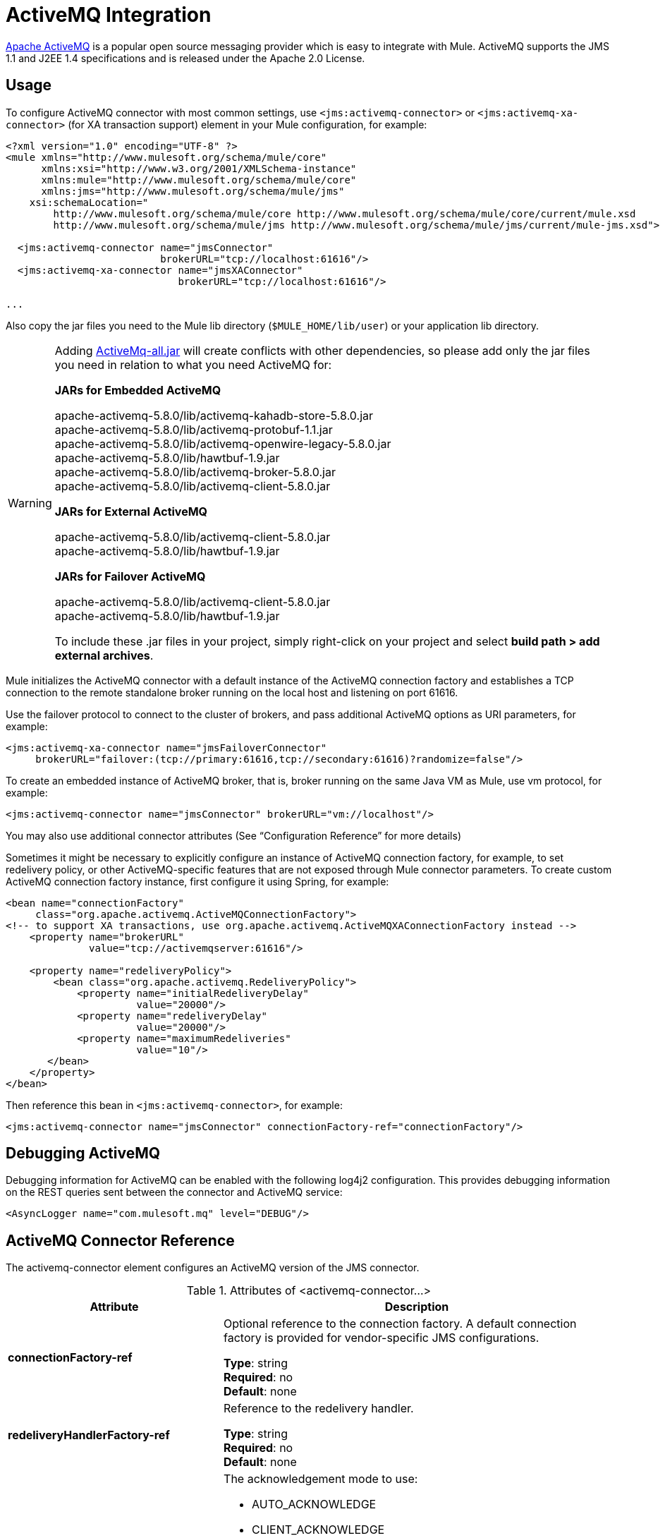 = ActiveMQ Integration
:keywords: activemq, apache activemq, apache

link:http://activemq.apache.org[Apache ActiveMQ] is a popular open source messaging provider which is easy to integrate with Mule. ActiveMQ supports the JMS 1.1 and J2EE 1.4 specifications and is released under the Apache 2.0 License.

== Usage

To configure ActiveMQ connector with most common settings, use `<jms:activemq-connector>` or `<jms:activemq-xa-connector>` (for XA transaction support) element in your Mule configuration, for example:

[source, xml, linenums]
----
<?xml version="1.0" encoding="UTF-8" ?>
<mule xmlns="http://www.mulesoft.org/schema/mule/core"
      xmlns:xsi="http://www.w3.org/2001/XMLSchema-instance"
      xmlns:mule="http://www.mulesoft.org/schema/mule/core"
      xmlns:jms="http://www.mulesoft.org/schema/mule/jms"
    xsi:schemaLocation="
        http://www.mulesoft.org/schema/mule/core http://www.mulesoft.org/schema/mule/core/current/mule.xsd
        http://www.mulesoft.org/schema/mule/jms http://www.mulesoft.org/schema/mule/jms/current/mule-jms.xsd">
 
  <jms:activemq-connector name="jmsConnector"
                          brokerURL="tcp://localhost:61616"/>
  <jms:activemq-xa-connector name="jmsXAConnector"
                             brokerURL="tcp://localhost:61616"/>
 
...
----

Also copy the jar files you need to the Mule lib directory (`$MULE_HOME/lib/user`) or your application lib directory.

[WARNING]
=====
Adding link:https://repository.apache.org/content/repositories/releases/org/apache/activemq/activemq-all/[ActiveMq-all.jar] will create conflicts with other dependencies, so please add only the jar files you need in relation to what you need ActiveMQ for:

*JARs for Embedded ActiveMQ*

apache-activemq-5.8.0/lib/activemq-kahadb-store-5.8.0.jar +
apache-activemq-5.8.0/lib/activemq-protobuf-1.1.jar +
apache-activemq-5.8.0/lib/activemq-openwire-legacy-5.8.0.jar +
apache-activemq-5.8.0/lib/hawtbuf-1.9.jar +
apache-activemq-5.8.0/lib/activemq-broker-5.8.0.jar +
apache-activemq-5.8.0/lib/activemq-client-5.8.0.jar

*JARs for External ActiveMQ*

apache-activemq-5.8.0/lib/activemq-client-5.8.0.jar +
apache-activemq-5.8.0/lib/hawtbuf-1.9.jar

*JARs for Failover ActiveMQ*

apache-activemq-5.8.0/lib/activemq-client-5.8.0.jar +
apache-activemq-5.8.0/lib/hawtbuf-1.9.jar

To include these .jar files in your project, simply right-click on your project and select **build path > add external archives**.
=====

Mule initializes the ActiveMQ connector with a default instance of the ActiveMQ connection factory and establishes a TCP connection to the remote standalone broker running on the local host and listening on port 61616.

Use the failover protocol to connect to the cluster of brokers, and pass additional ActiveMQ options as URI parameters, for example:

[source, xml, linenums]
----
<jms:activemq-xa-connector name="jmsFailoverConnector"
     brokerURL="failover:(tcp://primary:61616,tcp://secondary:61616)?randomize=false"/>
----

To create an embedded instance of ActiveMQ broker, that is, broker running on the same Java VM as Mule, use vm protocol, for example:

[source, xml]
----
<jms:activemq-connector name="jmsConnector" brokerURL="vm://localhost"/>
----

You may also use additional connector attributes (See “Configuration Reference” for more details)

Sometimes it might be necessary to explicitly configure an instance of ActiveMQ connection factory, for example, to set redelivery policy, or other ActiveMQ-specific features that are not exposed through Mule connector parameters. To create custom ActiveMQ connection factory instance, first configure it using Spring, for example:

[source, xml, linenums]
----
<bean name="connectionFactory"
     class="org.apache.activemq.ActiveMQConnectionFactory">
<!-- to support XA transactions, use org.apache.activemq.ActiveMQXAConnectionFactory instead -->
    <property name="brokerURL" 
              value="tcp://activemqserver:61616"/>
 
    <property name="redeliveryPolicy">
        <bean class="org.apache.activemq.RedeliveryPolicy">
            <property name="initialRedeliveryDelay"
                      value="20000"/>
            <property name="redeliveryDelay"
                      value="20000"/>
            <property name="maximumRedeliveries"
                      value="10"/>
       </bean>
    </property>
</bean>
----

Then reference this bean in `<jms:activemq-connector>`, for example:

[source, xml]
----
<jms:activemq-connector name="jmsConnector" connectionFactory-ref="connectionFactory"/>
----

== Debugging ActiveMQ

Debugging information for ActiveMQ can be enabled with the following log4j2 
configuration. This provides debugging information on the REST queries sent 
between the connector and ActiveMQ service:

[source,xml]
----
<AsyncLogger name="com.mulesoft.mq" level="DEBUG"/>
----



== ActiveMQ Connector Reference

The activemq-connector element configures an ActiveMQ version of the JMS connector.

.Attributes of <activemq-connector...>
[%header,cols="25s,75a"]
|===
|Attribute |Description
|connectionFactory-ref |Optional reference to the connection factory. A default connection factory is provided for vendor-specific JMS configurations.

*Type*: string +
*Required*: no +
*Default*: none

|redeliveryHandlerFactory-ref |Reference to the redelivery handler.

*Type*: string +
*Required*: no +
*Default*: none 

|acknowledgementMode |The acknowledgement mode to use: 

* AUTO_ACKNOWLEDGE
* CLIENT_ACKNOWLEDGE
* DUPS_OK_ACKNOWLEDGE

*Type*: enumeration +
*Required*: no +
*Default*: `AUTO_ACKNOWLEDGE`

|clientId |The ID of the JMS client.

*Type*: string +
*Required*: no +
*Default*: none 

|durable |Whether to make all topic subscribers durable.

*Type*: boolean +
*Required*: no +
*Default*: none 

|noLocal |If set to true, a subscriber does not receive messages that were published by its own connection.

*Type*: boolean +
*Required*: no +
*Default*: none
 
|persistentDelivery |If set to true, the JMS provider logs the message to stable storage as it is sent so that it can be recovered if delivery is unsuccessful. A client marks a message as persistent if the application may have problems if the message is lost in transit. A client marks a message as non-persistent if an occasional lost message is tolerable. Clients use delivery mode to tell a JMS provider how to balance message transport reliability/throughput. Delivery mode only covers the transport of the message to its destination. Retention of a message at the destination until its receipt is acknowledged is not guaranteed by a PERSISTENT delivery mode. Clients should assume that message retention policies are set administratively. Message retention policy governs the reliability of message delivery from destination to message consumer. For example, if a client's message storage space is exhausted, some messages as defined by a site specific message retention policy may be dropped. A message is guaranteed to be delivered once-and-only-once by a JMS Provider if the delivery mode of the message is persistent and if the destination has a sufficient message retention policy.

*Type*: boolean +
*Required*: no +
*Default*: none
 
|honorQosHeaders |If set to true, the message's QoS headers are honored. If false (the default), the connector settings override the message headers.

*Type*: boolean +
*Required*: no +
*Default*: none
 
|maxRedelivery |The maximum number of times to try to redeliver a message. Use -1 to accept messages with any redelivery count.

*Type*: integer +
*Required*: no +
*Default*: none

|cacheJmsSessions |Whether to cache and re-use the JMS session object instead of recreating the connection each time. *Note:* This attribute is for non-transactional use ONLY.

*Type*: boolean +
*Required*: no +
*Default*: none
 
|eagerConsumer |Whether to create a consumer right when the connection is created instead of using lazy instantiation in the poll loop.

*Type*: boolean +
*Required*: no +
*Default*: none

|specification |The JMS specification to use: 1.0.2b (the default) or 1.1.

*Type*: enumeration +
*Required*: no +
*Default*: 1.0.2b

|username |The user name for the connection.

*Type*: string +
*Required*: no +
*Default*: none

|password |The password for the connection.

*Type*: string +
*Required*: no +
*Default*: none
 
|numberOfConsumers |The number of concurrent consumers that are used to receive JMS messages. (*Note:* If you use this attribute, you should not configure the `numberOfConcurrentTransactedReceivers`, which has the same effect.)

*Type*: integer +
*Required*: no +
*Default*: none

|jndiInitialFactory |The initial factory class to use when connecting to JNDI. DEPRECATED: use jndiNameResolver-ref propertie to configure this value.

*Type*: string +
*Required*: no +
*Default*: none

 
|jndiProviderUrl |The URL to use when connecting to JNDI. DEPRECATED: use jndiNameResolver-ref propertie to configure this value.

*Type*: string +
*Required*: no +
*Default*: none

|jndiProviderProperties-ref |Reference to a Map that contains additional provider properties. DEPRECATED: use jndiNameResolver-ref propertie to configure this value.

*Type*: string +
*Required*: no +
*Default*: none

|connectionFactoryJndiName |The name to use when looking up the connection factory from JNDI.

*Type*: string +
*Required*: no +
*Default*: none

|jndiDestinations |Set this attribute to true if you want to look up queues or topics from JNDI instead of creating them from the session.

*Type*: boolean +
*Required*: no +
*Default*: none

|forceJndiDestinations |If set to true, Mule fails when a topic or queue cannot be retrieved from JNDI. If set to false, Mule creates a topic or queue from the JMS session if the JNDI lookup fails.

*Type*: boolean +
*Required*: no +
*Default*: none

|disableTemporaryReplyToDestinations |If this is set to false (the default), when Mule performs the request or response calls, a temporary destination is automatically set up to receive a response from the remote JMS call.

*Type*: boolean +
*Required*: no +
*Default*: none
 
|embeddedMode |Some application servers, like WebSphere AS, don't allow certain methods to be called on JMS objects, effectively limiting available features. Embedded mode tells Mule to avoid those whenever possible. Default is `false`.

*Type*: boolean +
*Required*: no +
*Default*: `false`

|brokerURL |The URL used to connect to the JMS server. If not set, the default is `vm://localhost?broker.persistent=false&broker.useJmx=false`.

*Type*: string +
*Required*: no +
*Default*: none 
|===
 

.Child Elements of <activemq-connector...>
[%headers,cols="30s,20a,50a"]
|===
|Name |Cardinality |Description
|abstract-jndi-name-resolver
|0..1
|A placeholder for jndi-name-resolver strategy elements.
|===

 
== ActiveMQ XA Connector Reference

The activemq-xa-connector element configures an ActiveMQ version of the JMS connector with XA transaction support.

.Attributes of <activemq-connector...>
[%header,cols="25s,75a"]
|===
|Attribute |Description
|connectionFactory-ref |Optional reference to the connection factory. A default connection factory is provided for vendor-specific JMS configurations.

*Type*: string +
*Required*: no +
*Default*: none

|redeliveryHandlerFactory-ref |Reference to the redelivery handler.

*Type*: string +
*Required*: no +
*Default*: none 

|acknowledgementMode |The acknowledgement mode to use: 

* AUTO_ACKNOWLEDGE
* CLIENT_ACKNOWLEDGE
* DUPS_OK_ACKNOWLEDGE

*Type*: enumeration +
*Required*: no +
*Default*: `AUTO_ACKNOWLEDGE`

|clientId |The ID of the JMS client.

*Type*: string +
*Required*: no +
*Default*: none 

|durable |Whether to make all topic subscribers durable. If the durable attribute is set to true, then the clientId must be provided.

*Type*: boolean +
*Required*: no +
*Default*: none 

|noLocal |If set to true, a subscriber does not receive messages that were published by its own connection.

*Type*: boolean +
*Required*: no +
*Default*: none
 
|persistentDelivery |If set to true, the JMS provider logs the message to stable storage as it is sent so that it can be recovered if delivery is unsuccessful. A client marks a message as persistent if the application may have problems if the message is lost in transit. A client marks a message as non-persistent if an occasional lost message is tolerable. Clients use delivery mode to tell a JMS provider how to balance message transport reliability/throughput. Delivery mode only covers the transport of the message to its destination. Retention of a message at the destination until its receipt is acknowledged is not guaranteed by a PERSISTENT delivery mode. Clients should assume that message retention policies are set administratively. Message retention policy governs the reliability of message delivery from destination to message consumer. For example, if a client's message storage space is exhausted, some messages as defined by a site specific message retention policy may be dropped. A message is guaranteed to be delivered once-and-only-once by a JMS Provider if the delivery mode of the message is persistent and if the destination has a sufficient message retention policy.

*Type*: boolean +
*Required*: no +
*Default*: none
 
|honorQosHeaders |If set to true, the message's QoS headers are honored. If false (the default), the connector settings override the message headers.

*Type*: boolean +
*Required*: no +
*Default*: none
 
|maxRedelivery |The maximum number of times to try to redeliver a message. Use -1 to accept messages with any redelivery count.

*Type*: integer +
*Required*: no +
*Default*: none

|cacheJmsSessions |Whether to cache and re-use the JMS session object instead of recreating the connection each time. *Note:* This attribute is for non-transactional use ONLY.

*Type*: boolean +
*Required*: no +
*Default*: none
 
|eagerConsumer |Whether to create a consumer right when the connection is created instead of using lazy instantiation in the poll loop.

*Type*: boolean +
*Required*: no +
*Default*: none

|specification |The JMS specification to use: 1.0.2b (the default) or 1.1.

*Type*: enumeration +
*Required*: no +
*Default*: 1.0.2b

|username |The user name for the connection.

*Type*: string +
*Required*: no +
*Default*: none

|password |The password for the connection.

*Type*: string +
*Required*: no +
*Default*: none
 
|numberOfConsumers |The number of concurrent consumers that are used to receive JMS messages. (*Note:* If you use this attribute, you should not configure the `numberOfConcurrentTransactedReceivers`, which has the same effect.)

*Type*: integer +
*Required*: no +
*Default*: none

|jndiInitialFactory |The initial factory class to use when connecting to JNDI. DEPRECATED: use jndiNameResolver-ref propertie to configure this value.

*Type*: string +
*Required*: no +
*Default*: none

 
|jndiProviderUrl |The URL to use when connecting to JNDI. DEPRECATED: use jndiNameResolver-ref propertie to configure this value.

*Type*: string +
*Required*: no +
*Default*: none

|jndiProviderProperties-ref |Reference to a Map that contains additional provider properties. DEPRECATED: use jndiNameResolver-ref propertie to configure this value.

*Type*: string +
*Required*: no +
*Default*: none

|connectionFactoryJndiName |The name to use when looking up the connection factory from JNDI.

*Type*: string +
*Required*: no +
*Default*: none

|jndiDestinations |Set this attribute to true if you want to look up queues or topics from JNDI instead of creating them from the session.

*Type*: boolean +
*Required*: no +
*Default*: none

|forceJndiDestinations |If set to true, Mule fails when a topic or queue cannot be retrieved from JNDI. If set to false, Mule creates a topic or queue from the JMS session if the JNDI lookup fails.

*Type*: boolean +
*Required*: no +
*Default*: none

|disableTemporaryReplyToDestinations |If this is set to false (the default), when Mule performs the request or response calls, a temporary destination is automatically set up to receive a response from the remote JMS call.

*Type*: boolean +
*Required*: no +
*Default*: none
 
|embeddedMode |Some application servers, like WebSphere AS, don't allow certain methods to be called on JMS objects, effectively limiting available features. Embedded mode tells Mule to avoid those whenever possible. Default is `false`.

*Type*: boolean +
*Required*: no +
*Default*: `false`

|brokerURL |The URL used to connect to the JMS server. If not set, the default is `vm://localhost?broker.persistent=false&broker.useJmx=false`.

*Type*: string +
*Required*: no +
*Default*: none 
|===
 

.Child Elements of <activemq-connector...>
[%headers,cols="30s,20a,50a"]
|===
|Name |Cardinality |Description
|abstract-jndi-name-resolver
|0..1
|A placeholder for jndi-name-resolver strategy elements.
|===

